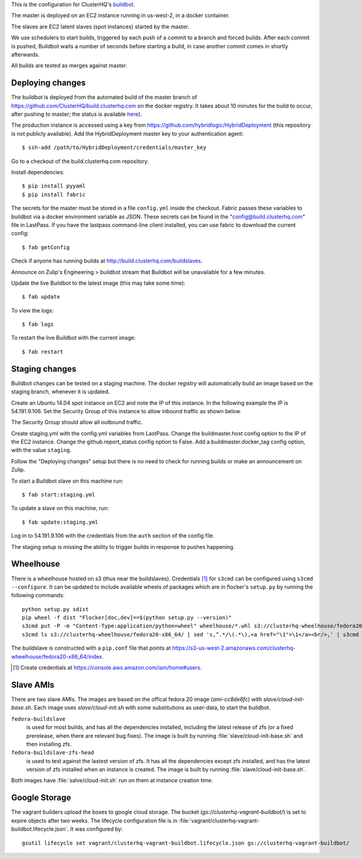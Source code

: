 This is the configuration for ClusterHQ's `buildbot <http://buildbot.net/>`_.

The master is deployed on an EC2 instance running in us-west-2, in a docker container.

The slaves are EC2 latent slaves (spot instances) started by the master.

We use schedulers to start builds, triggered by each push of a commit to a branch and forced builds.
After each commit is pushed, Buildbot waits a number of seconds before starting a build,
in case another commit comes in shortly afterwards.

All builds are tested as merges against master.

Deploying changes
-----------------

The buildbot is deployed from the automated build of the master branch of https://github.com/ClusterHQ/build.clusterhq.com on the docker registry.
It takes about 10 minutes for the build to occur, after pushing to master;
the status is available `here <https://registry.hub.docker.com/u/clusterhq/build.clusterhq.com/builds_history/46090/>`_).

The production instance is accessed using a key from https://github.com/hybridlogic/HybridDeployment (this repository is not publicly available).
Add the HybridDeployment master key to your authentication agent::

   $ ssh-add /path/to/HybridDeployment/credentials/master_key

Go to a checkout of the build.clusterhq.com repository.


Install dependencies::

   $ pip install pyyaml
   $ pip install fabric

The secrets for the master must be stored in a file ``config.yml`` inside the checkout.
Fabric passes these variables to buildbot via a docker environment variable as JSON.
These secrets can be found in the "config@build.clusterhq.com" file in LastPass.
If you have the lastpass command-line client installed, you can use fabric to download the current config::

   $ fab getConfig

Check if anyone has running builds at http://build.clusterhq.com/buildslaves.

Announce on Zulip's Engineering > buildbot stream that Buildbot will be unavailable for a few minutes.

Update the live Buildbot to the latest image (this may take some time)::

   $ fab update

To view the logs::

   $ fab logs

To restart the live Buildbot with the current image::

   $ fab restart

Staging changes
---------------

Buildbot changes can be tested on a staging machine.
The docker registry will automatically build an image based on the staging branch, whenever it is updated.

Create an Ubuntu 14.04 spot instance on EC2 and note the IP of this instance.
In the following example the IP is 54.191.9.106.
Set the Security Group of this instance to allow inbound traffic as shown below.

.. image:: security-group.png
   :alt: Custom TCP Rule, TCP Protocol, Port Range 5000, Source Anywhere, 0.0.0.0/0
         SSH, TCP Protocol, Port Range 22, Source Anywhere, 0.0.0.0/0
         HTTP, TCP Protocol, Port Range 80, Source Anywhere, 0.0.0.0/0
         Custom TCP Rule, TCP Protocol, Port Range 9989, Source Anywhere, 0.0.0.0/0
         All ICMP, ICMP Protocol, Port Range 0-65535, Source Anywhere, 0.0.0.0/0

The Security Group should allow all outbound traffic.

Create staging.yml with the config.yml variables from LastPass.
Change the buildmaster.host config option to the IP of the EC2 instance.
Change the github.report_status config option to False.
Add a buildmaster.docker_tag config option, with the value ``staging``.

Follow the "Deploying changes" setup but there is no need to check for running builds or make an announcement on Zulip.

To start a Buildbot slave on this machine run::

   $ fab start:staging.yml

To update a slave on this machine, run::

   $ fab update:staging.yml

Log in to 54.191.9.106 with the credentials from the ``auth`` section of the config file.

The staging setup is missing the ability to trigger builds in response to pushes happening.

Wheelhouse
----------

There is a wheelhouse hosted on s3 (thus near the buildslaves).
Credentials [1]_ for ``s3cmd`` can be configured using ``s3cmd --configure``.
It can be updated to include available wheels of packages which are in flocker's ``setup.py`` by running the following commands::

   python setup.py sdist
   pip wheel -f dist "Flocker[doc,dev]==$(python setup.py --version)"
   s3cmd put -P -m "Content-Type:application/python+wheel" wheelhouse/*.whl s3://clusterhq-wheelhouse/fedora20-x86_64
   s3cmd ls s3://clusterhq-wheelhouse/fedora20-x86_64/ | sed 's,^.*/\(.*\),<a href="\1">\1</a><br/>,' | s3cmd put -P -m "text/html" - s3://clusterhq-wheelhouse/fedora20-x86_64/index

The buildslave is constructed with a ``pip.conf`` file that points at https://s3-us-west-2.amazonaws.com/clusterhq-wheelhouse/fedora20-x86_64/index.

.. [1] Create credentials at https://console.aws.amazon.com/iam/home#users.

Slave AMIs
----------

There are two slave AMIs.
The images are based on the offical fedora 20 image (`ami-cc8de6fc`) with `slave/cloud-init-base.sh`.
Each image uses `slave/cloud-init.sh` with some substitutions as user-data, to start the buildbot.

``fedora-buildslave``
  is used for most builds, and has all the dependencies installed,
  including the latest release of zfs (or a fixed prerelease, when there are relevant bug fixes).
  The image is built by running :file:`slave/cloud-init-base.sh` and then installing zfs.
``fedora-buildslave-zfs-head``
  is used to test against the lastest version of zfs.
  It has all the dependencies except zfs installed, and has the latest version of zfs installed when an
  instance is created.  The image is built by running :file:`slave/cloud-init-base.sh`.

Both images have :file:`salve/cloud-init.sh` run on them at instance creation time.

Google Storage
--------------

The vagrant builders upload the boxes to google cloud storage.
The bucket (`gs://clusterhq-vagrant-buildbot/`) is set to expire objects after two weeks.
The lifecycle configuration file is in :file:`vagrant/clusterhq-vagrant-buildbot.lifecycle.json`.
It was configured by::

  gsutil lifecycle set vagrant/clusterhq-vagrant-buildbot.lifecycle.json gs://clusterhq-vagrant-buildbot/

